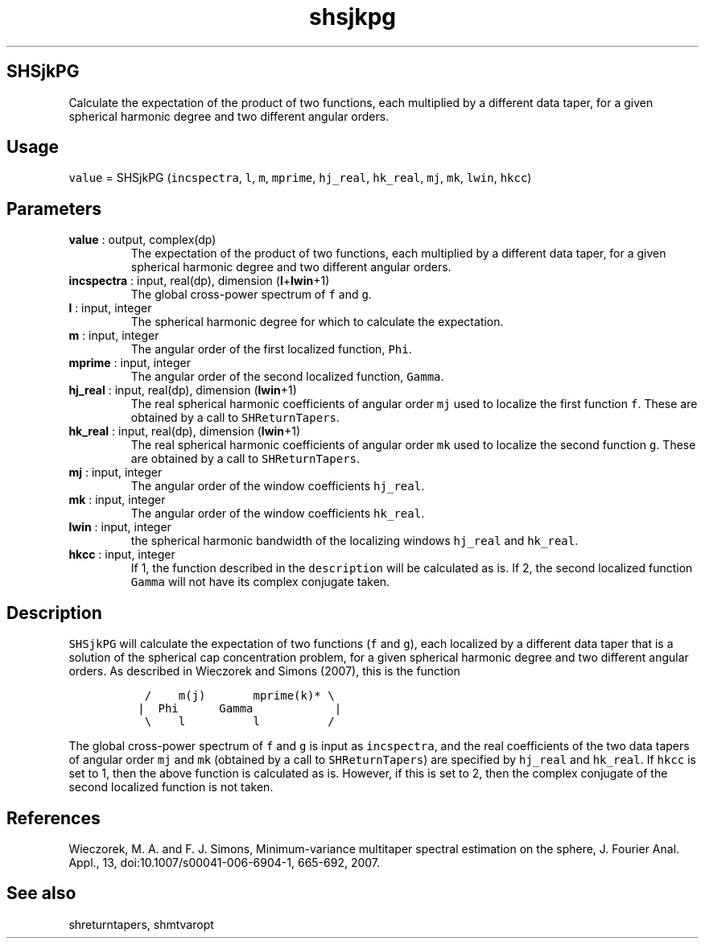 .\" Automatically generated by Pandoc 2.9.2
.\"
.TH "shsjkpg" "1" "2019-09-23" "Fortran 95" "SHTOOLS 4.6"
.hy
.SH SHSjkPG
.PP
Calculate the expectation of the product of two functions, each
multiplied by a different data taper, for a given spherical harmonic
degree and two different angular orders.
.SH Usage
.PP
\f[C]value\f[R] = SHSjkPG (\f[C]incspectra\f[R], \f[C]l\f[R],
\f[C]m\f[R], \f[C]mprime\f[R], \f[C]hj_real\f[R], \f[C]hk_real\f[R],
\f[C]mj\f[R], \f[C]mk\f[R], \f[C]lwin\f[R], \f[C]hkcc\f[R])
.SH Parameters
.TP
\f[B]\f[CB]value\f[B]\f[R] : output, complex(dp)
The expectation of the product of two functions, each multiplied by a
different data taper, for a given spherical harmonic degree and two
different angular orders.
.TP
\f[B]\f[CB]incspectra\f[B]\f[R] : input, real(dp), dimension (\f[B]\f[CB]l\f[B]\f[R]+\f[B]\f[CB]lwin\f[B]\f[R]+1)
The global cross-power spectrum of \f[C]f\f[R] and \f[C]g\f[R].
.TP
\f[B]\f[CB]l\f[B]\f[R] : input, integer
The spherical harmonic degree for which to calculate the expectation.
.TP
\f[B]\f[CB]m\f[B]\f[R] : input, integer
The angular order of the first localized function, \f[C]Phi\f[R].
.TP
\f[B]\f[CB]mprime\f[B]\f[R] : input, integer
The angular order of the second localized function, \f[C]Gamma\f[R].
.TP
\f[B]\f[CB]hj_real\f[B]\f[R] : input, real(dp), dimension (\f[B]\f[CB]lwin\f[B]\f[R]+1)
The real spherical harmonic coefficients of angular order \f[C]mj\f[R]
used to localize the first function \f[C]f\f[R].
These are obtained by a call to \f[C]SHReturnTapers\f[R].
.TP
\f[B]\f[CB]hk_real\f[B]\f[R] : input, real(dp), dimension (\f[B]\f[CB]lwin\f[B]\f[R]+1)
The real spherical harmonic coefficients of angular order \f[C]mk\f[R]
used to localize the second function \f[C]g\f[R].
These are obtained by a call to \f[C]SHReturnTapers\f[R].
.TP
\f[B]\f[CB]mj\f[B]\f[R] : input, integer
The angular order of the window coefficients \f[C]hj_real\f[R].
.TP
\f[B]\f[CB]mk\f[B]\f[R] : input, integer
The angular order of the window coefficients \f[C]hk_real\f[R].
.TP
\f[B]\f[CB]lwin\f[B]\f[R] : input, integer
the spherical harmonic bandwidth of the localizing windows
\f[C]hj_real\f[R] and \f[C]hk_real\f[R].
.TP
\f[B]\f[CB]hkcc\f[B]\f[R] : input, integer
If 1, the function described in the \f[C]description\f[R] will be
calculated as is.
If 2, the second localized function \f[C]Gamma\f[R] will not have its
complex conjugate taken.
.SH Description
.PP
\f[C]SHSjkPG\f[R] will calculate the expectation of two functions
(\f[C]f\f[R] and \f[C]g\f[R]), each localized by a different data taper
that is a solution of the spherical cap concentration problem, for a
given spherical harmonic degree and two different angular orders.
As described in Wieczorek and Simons (2007), this is the function
.IP
.nf
\f[C]
  /    m(j)       mprime(k)* \[rs]
 |  Phi      Gamma            |
  \[rs]    l          l          /
\f[R]
.fi
.PP
The global cross-power spectrum of \f[C]f\f[R] and \f[C]g\f[R] is input
as \f[C]incspectra\f[R], and the real coefficients of the two data
tapers of angular order \f[C]mj\f[R] and \f[C]mk\f[R] (obtained by a
call to \f[C]SHReturnTapers\f[R]) are specified by \f[C]hj_real\f[R] and
\f[C]hk_real\f[R].
If \f[C]hkcc\f[R] is set to 1, then the above function is calculated as
is.
However, if this is set to 2, then the complex conjugate of the second
localized function is not taken.
.SH References
.PP
Wieczorek, M.
A.
and F.
J.
Simons, Minimum-variance multitaper spectral estimation on the sphere,
J.
Fourier Anal.
Appl., 13, doi:10.1007/s00041-006-6904-1, 665-692, 2007.
.SH See also
.PP
shreturntapers, shmtvaropt
